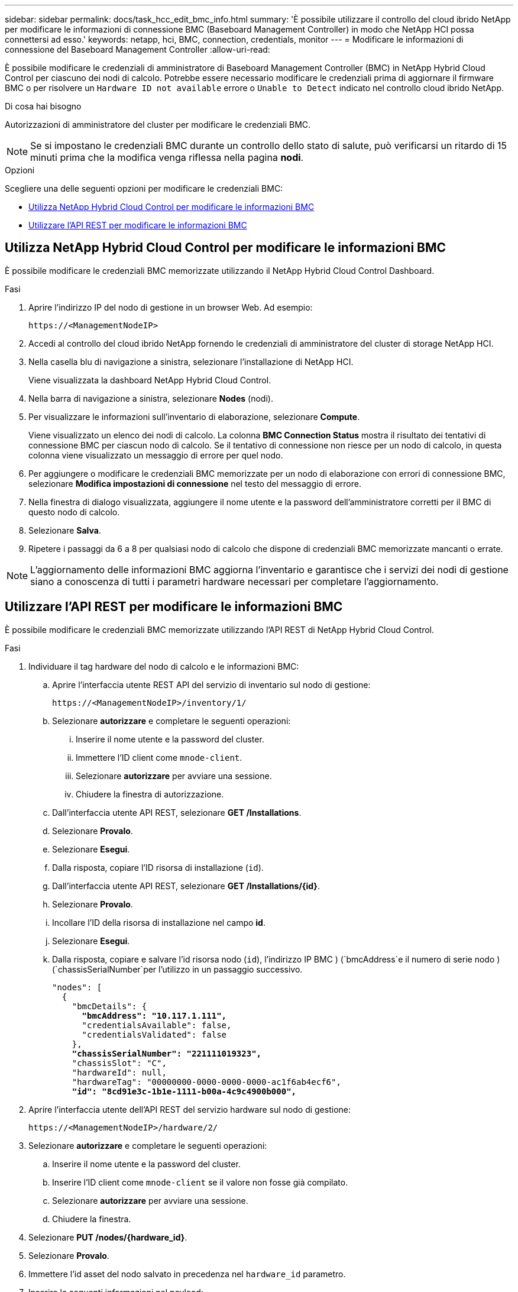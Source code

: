 ---
sidebar: sidebar 
permalink: docs/task_hcc_edit_bmc_info.html 
summary: 'È possibile utilizzare il controllo del cloud ibrido NetApp per modificare le informazioni di connessione BMC (Baseboard Management Controller) in modo che NetApp HCI possa connettersi ad esso.' 
keywords: netapp, hci, BMC, connection, credentials, monitor 
---
= Modificare le informazioni di connessione del Baseboard Management Controller
:allow-uri-read: 


[role="lead"]
È possibile modificare le credenziali di amministratore di Baseboard Management Controller (BMC) in NetApp Hybrid Cloud Control per ciascuno dei nodi di calcolo. Potrebbe essere necessario modificare le credenziali prima di aggiornare il firmware BMC o per risolvere un `Hardware ID not available` errore o `Unable to Detect` indicato nel controllo cloud ibrido NetApp.

.Di cosa hai bisogno
Autorizzazioni di amministratore del cluster per modificare le credenziali BMC.


NOTE: Se si impostano le credenziali BMC durante un controllo dello stato di salute, può verificarsi un ritardo di 15 minuti prima che la modifica venga riflessa nella pagina *nodi*.

.Opzioni
Scegliere una delle seguenti opzioni per modificare le credenziali BMC:

* <<Utilizza NetApp Hybrid Cloud Control per modificare le informazioni BMC>>
* <<Utilizzare l'API REST per modificare le informazioni BMC>>




== Utilizza NetApp Hybrid Cloud Control per modificare le informazioni BMC

È possibile modificare le credenziali BMC memorizzate utilizzando il NetApp Hybrid Cloud Control Dashboard.

.Fasi
. Aprire l'indirizzo IP del nodo di gestione in un browser Web. Ad esempio:
+
[listing]
----
https://<ManagementNodeIP>
----
. Accedi al controllo del cloud ibrido NetApp fornendo le credenziali di amministratore del cluster di storage NetApp HCI.
. Nella casella blu di navigazione a sinistra, selezionare l'installazione di NetApp HCI.
+
Viene visualizzata la dashboard NetApp Hybrid Cloud Control.

. Nella barra di navigazione a sinistra, selezionare *Nodes* (nodi).
. Per visualizzare le informazioni sull'inventario di elaborazione, selezionare *Compute*.
+
Viene visualizzato un elenco dei nodi di calcolo. La colonna *BMC Connection Status* mostra il risultato dei tentativi di connessione BMC per ciascun nodo di calcolo. Se il tentativo di connessione non riesce per un nodo di calcolo, in questa colonna viene visualizzato un messaggio di errore per quel nodo.

. Per aggiungere o modificare le credenziali BMC memorizzate per un nodo di elaborazione con errori di connessione BMC, selezionare *Modifica impostazioni di connessione* nel testo del messaggio di errore.
. Nella finestra di dialogo visualizzata, aggiungere il nome utente e la password dell'amministratore corretti per il BMC di questo nodo di calcolo.
. Selezionare *Salva*.
. Ripetere i passaggi da 6 a 8 per qualsiasi nodo di calcolo che dispone di credenziali BMC memorizzate mancanti o errate.



NOTE: L'aggiornamento delle informazioni BMC aggiorna l'inventario e garantisce che i servizi dei nodi di gestione siano a conoscenza di tutti i parametri hardware necessari per completare l'aggiornamento.



== Utilizzare l'API REST per modificare le informazioni BMC

È possibile modificare le credenziali BMC memorizzate utilizzando l'API REST di NetApp Hybrid Cloud Control.

.Fasi
. Individuare il tag hardware del nodo di calcolo e le informazioni BMC:
+
.. Aprire l'interfaccia utente REST API del servizio di inventario sul nodo di gestione:
+
[listing]
----
https://<ManagementNodeIP>/inventory/1/
----
.. Selezionare *autorizzare* e completare le seguenti operazioni:
+
... Inserire il nome utente e la password del cluster.
... Immettere l'ID client come `mnode-client`.
... Selezionare *autorizzare* per avviare una sessione.
... Chiudere la finestra di autorizzazione.


.. Dall'interfaccia utente API REST, selezionare *GET /Installations*.
.. Selezionare *Provalo*.
.. Selezionare *Esegui*.
.. Dalla risposta, copiare l'ID risorsa di installazione (`id`).
.. Dall'interfaccia utente API REST, selezionare *GET /Installations/{id}*.
.. Selezionare *Provalo*.
.. Incollare l'ID della risorsa di installazione nel campo *id*.
.. Selezionare *Esegui*.
.. Dalla risposta, copiare e salvare l'id risorsa nodo (`id`), l'indirizzo IP BMC ) (`bmcAddress`e il numero di serie nodo ) (`chassisSerialNumber`per l'utilizzo in un passaggio successivo.
+
[listing, subs="+quotes"]
----
"nodes": [
  {
    "bmcDetails": {
      *"bmcAddress": "10.117.1.111",*
      "credentialsAvailable": false,
      "credentialsValidated": false
    },
    *"chassisSerialNumber": "221111019323",*
    "chassisSlot": "C",
    "hardwareId": null,
    "hardwareTag": "00000000-0000-0000-0000-ac1f6ab4ecf6",
    *"id": "8cd91e3c-1b1e-1111-b00a-4c9c4900b000",*
----


. Aprire l'interfaccia utente dell'API REST del servizio hardware sul nodo di gestione:
+
[listing]
----
https://<ManagementNodeIP>/hardware/2/
----
. Selezionare *autorizzare* e completare le seguenti operazioni:
+
.. Inserire il nome utente e la password del cluster.
.. Inserire l'ID client come `mnode-client` se il valore non fosse già compilato.
.. Selezionare *autorizzare* per avviare una sessione.
.. Chiudere la finestra.


. Selezionare *PUT /nodes/{hardware_id}*.
. Selezionare *Provalo*.
. Immettere l'id asset del nodo salvato in precedenza nel `hardware_id` parametro.
. Inserire le seguenti informazioni nel payload:
+
|===
| Parametro | Descrizione 


| `assetId` | L'id della risorsa di installazione (`id`) salvato nel passaggio 1(f). 


| `bmcIp` | L'indirizzo IP BMC (`bmcAddress`) salvato nel passaggio 1(k). 


| `bmcPassword` | Una password aggiornata per accedere al BMC. 


| `bmcUsername` | Un nome utente aggiornato per accedere al BMC. 


| `serialNumber` | Il numero di serie dello chassis dell'hardware. 
|===
+
Payload di esempio:

+
[listing]
----
{
  "assetId": "7bb41e3c-2e9c-2151-b00a-8a9b49c0b0fe",
  "bmcIp": "10.117.1.111",
  "bmcPassword": "mypassword1",
  "bmcUsername": "admin1",
  "serialNumber": "221111019323"
}
----
. Selezionare *Esegui* per aggiornare le credenziali BMC. Un risultato positivo restituisce una risposta simile a quanto segue:
+
[listing]
----
{
  "credentialid": "33333333-cccc-3333-cccc-333333333333",
  "host_name": "hci-host",
  "id": "8cd91e3c-1b1e-1111-b00a-4c9c4900b000",
  "ip": "1.1.1.1",
  "parent": "abcd01y3-ab30-1ccc-11ee-11f123zx7d1b",
  "type": "BMC"
}
----


[discrete]
== Trova ulteriori informazioni

* https://kb.netapp.com/Advice_and_Troubleshooting/Hybrid_Cloud_Infrastructure/NetApp_HCI/Known_issues_and_workarounds_for_Compute_Node_upgrades["Problemi noti e soluzioni per gli aggiornamenti dei nodi di calcolo"^]
* https://docs.netapp.com/us-en/vcp/index.html["Plug-in NetApp Element per server vCenter"^]
* https://www.netapp.com/hybrid-cloud/hci-documentation/["Pagina delle risorse NetApp HCI"^]

